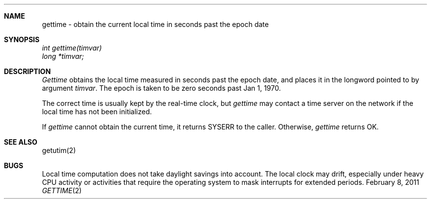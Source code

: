 .\"Modified from man(1) of FreeBSD, the NetBSD mdoc.template, and mdoc.samples.
.\"See Also:
.\"man mdoc.samples for a complete listing of options
.\"man mdoc for the short list of editing options
.\"/usr/share/misc/mdoc.template
.ds release-date February 8, 2011
.ds xinu-platform avr-Xinu
.\"
.Os XINU V7
.Dd \*[release-date] 
.Dt GETTIME \&2 \*[xinu-platform]
.Sh NAME
gettime \- obtain the current local time in seconds past the epoch date
.Sh SYNOPSIS
.nf
.Em int gettime(timvar)
.Em long *timvar;
.fi
.Sh DESCRIPTION
.Ar Gettime
obtains the local time measured in seconds past the epoch date, and places
it in the longword pointed to by argument \f2timvar\f1.
The epoch is taken to be zero seconds past Jan 1, 1970.
.Pp
The correct time is usually kept by the real-time clock, but
\f2gettime\f1  may contact a time server on the network if the local
time has not been initialized.
.Pp
If \f2gettime\f1 cannot obtain the current time, it returns SYSERR
to the caller.
Otherwise, \f2gettime\f1 returns OK.
.Sh SEE ALSO
getutim(2)
.Sh BUGS
Local time computation does not take daylight savings into account.
The local clock may drift, especially under heavy CPU activity or
activities that require the operating system to mask interrupts for
extended periods.
